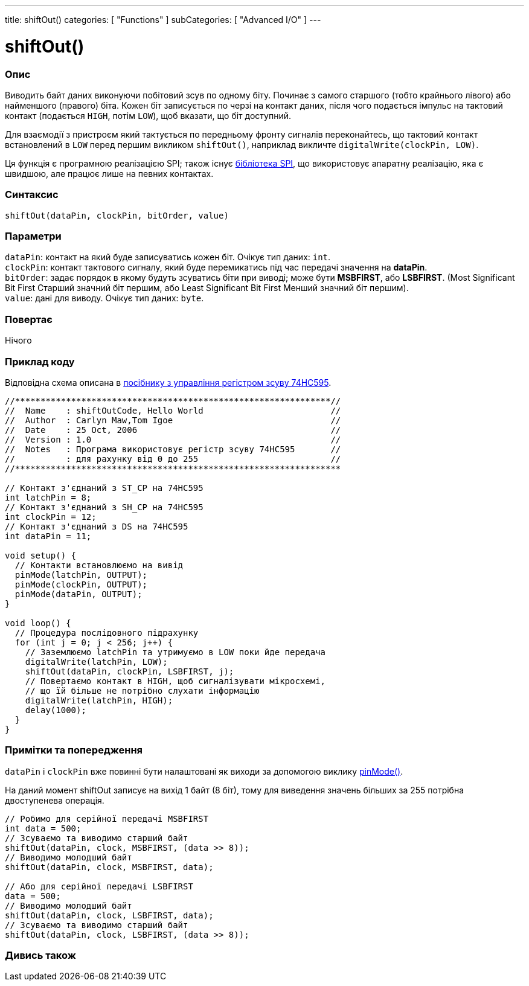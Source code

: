 ---
title: shiftOut()
categories: [ "Functions" ]
subCategories: [ "Advanced I/O" ]
---

= shiftOut()


// OVERVIEW SECTION STARTS
[#overview]
--

[float]
=== Опис

Виводить байт даних виконуючи побітовий зсув по одному біту. Починає з самого старшого (тобто крайнього лівого) або найменшого (правого) біта. Кожен біт записується по черзі на контакт даних, після чого подається імпульс на тактовий контакт (подається `HIGH`, потім `LOW`), щоб вказати, що біт доступний.

Для взаємодії з пристроєм який тактується по передньому фронту сигналів переконайтесь, що тактовий контакт встановлений в `LOW` перед першим викликом `shiftOut()`, наприклад викличте `digitalWrite(clockPin, LOW)`.

Ця функція є програмною реалізацією SPI; також існує link:https://www.arduino.cc/en/Reference/SPI[бібліотека SPI], що використовує апаратну реалізацію, яка є швидшою, але працює лише на певних контактах.
[%hardbreaks]


[float]
=== Синтаксис
`shiftOut(dataPin, clockPin, bitOrder, value)`


[float]
=== Параметри
`dataPin`: контакт на який буде записуватись кожен біт. Очікує тип даних: `int`. +
`clockPin`: контакт тактового сигналу, який буде перемикатись під час передачі значення на *dataPin*. +
`bitOrder`: задає порядок в якому будуть зсуватись біти при виводі; може бути *MSBFIRST*, або *LSBFIRST*. (Most Significant Bit First Старший значний біт першим, або Least Significant Bit First Менший значний біт першим). +
`value`: дані для виводу. Очікує тип даних: `byte`.

[float]
=== Повертає
Нічого

--
// OVERVIEW SECTION ENDS




// HOW TO USE SECTION STARTS
[#howtouse]
--

[float]
=== Приклад коду
// Describe what the example code is all about and add relevant code   ►►►►► THIS SECTION IS MANDATORY ◄◄◄◄◄
Відповідна схема описана в https://arduino.cc/en/Tutorial/ShiftOut[посібнику з управління регістром зсуву 74HC595].

[source,arduino]
----
//**************************************************************//
//  Name    : shiftOutCode, Hello World                         //
//  Author  : Carlyn Maw,Tom Igoe                               //
//  Date    : 25 Oct, 2006                                      //
//  Version : 1.0                                               //
//  Notes   : Програма використовує регістр зсуву 74HC595       //
//          : для рахунку від 0 до 255                          //
//****************************************************************

// Контакт з'єднаний з ST_CP на 74HC595
int latchPin = 8;
// Контакт з'єднаний з SH_CP на 74HC595
int clockPin = 12;
// Контакт з'єднаний з DS на 74HC595
int dataPin = 11;

void setup() {
  // Контакти встановлюємо на вивід
  pinMode(latchPin, OUTPUT);
  pinMode(clockPin, OUTPUT);
  pinMode(dataPin, OUTPUT);
}

void loop() {
  // Процедура послідовного підрахунку
  for (int j = 0; j < 256; j++) {
    // Заземлюємо latchPin та утримуємо в LOW поки йде передача
    digitalWrite(latchPin, LOW);
    shiftOut(dataPin, clockPin, LSBFIRST, j);
    // Повертаємо контакт в HIGH, щоб сигналізувати мікросхемі,
    // що їй більше не потрібно слухати інформацію
    digitalWrite(latchPin, HIGH);
    delay(1000);
  }
}
----
[%hardbreaks]

[float]
=== Примітки та попередження
`dataPin` і `clockPin` вже повинні бути налаштовані як виходи за допомогою виклику link:../../digital-io/pinmode[pinMode()].

На даний момент shiftOut записує на вихід 1 байт (8 біт), тому для виведення значень більших за 255 потрібна двоступенева операція.
[source,arduino]
----
// Робимо для серійної передачі MSBFIRST
int data = 500;
// Зсуваємо та виводимо старший байт
shiftOut(dataPin, clock, MSBFIRST, (data >> 8));
// Виводимо молодший байт
shiftOut(dataPin, clock, MSBFIRST, data);

// Або для серійної передачі LSBFIRST
data = 500;
// Виводимо молодший байт
shiftOut(dataPin, clock, LSBFIRST, data);
// Зсуваємо та виводимо старший байт
shiftOut(dataPin, clock, LSBFIRST, (data >> 8));
----
[%hardbreaks]

--
// HOW TO USE SECTION ENDS


// SEE ALSO SECTION
[#see_also]
--

[float]
=== Дивись також

--
// SEE ALSO SECTION ENDS
